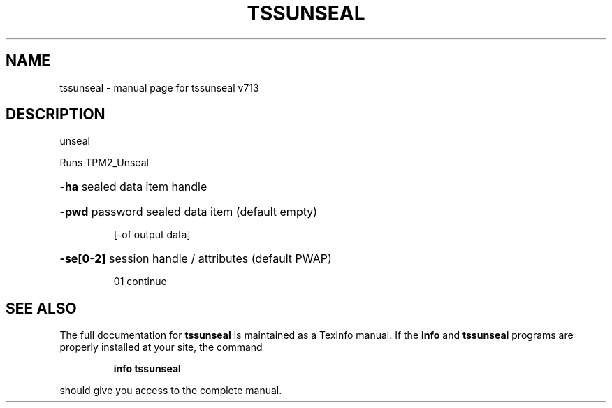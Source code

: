 .\" DO NOT MODIFY THIS FILE!  It was generated by help2man 1.47.4.
.TH TSSUNSEAL "1" "September 2016" "tssunseal v713" "User Commands"
.SH NAME
tssunseal \- manual page for tssunseal v713
.SH DESCRIPTION
unseal
.PP
Runs TPM2_Unseal
.HP
\fB\-ha\fR sealed data item handle
.HP
\fB\-pwd\fR password sealed data item (default empty)
.IP
[\-of output data]
.HP
\fB\-se[0\-2]\fR session handle / attributes (default PWAP)
.IP
01 continue
.SH "SEE ALSO"
The full documentation for
.B tssunseal
is maintained as a Texinfo manual.  If the
.B info
and
.B tssunseal
programs are properly installed at your site, the command
.IP
.B info tssunseal
.PP
should give you access to the complete manual.
